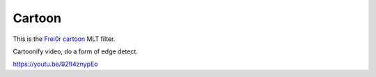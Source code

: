 .. metadata-placeholder

   :authors: - Claus Christensen
             - Yuri Chornoivan
             - Ttguy (https://userbase.kde.org/User:Ttguy)
             - Bushuev (https://userbase.kde.org/User:Bushuev)

   :license: Creative Commons License SA 4.0

.. _cartoon:

Cartoon
=======

.. contents::

This is the `Frei0r cartoon <https://www.mltframework.org/plugins/FilterFrei0r-cartoon/>`_ MLT filter.

Cartoonify video, do a form of edge detect.

https://youtu.be/92fI4znypEo

